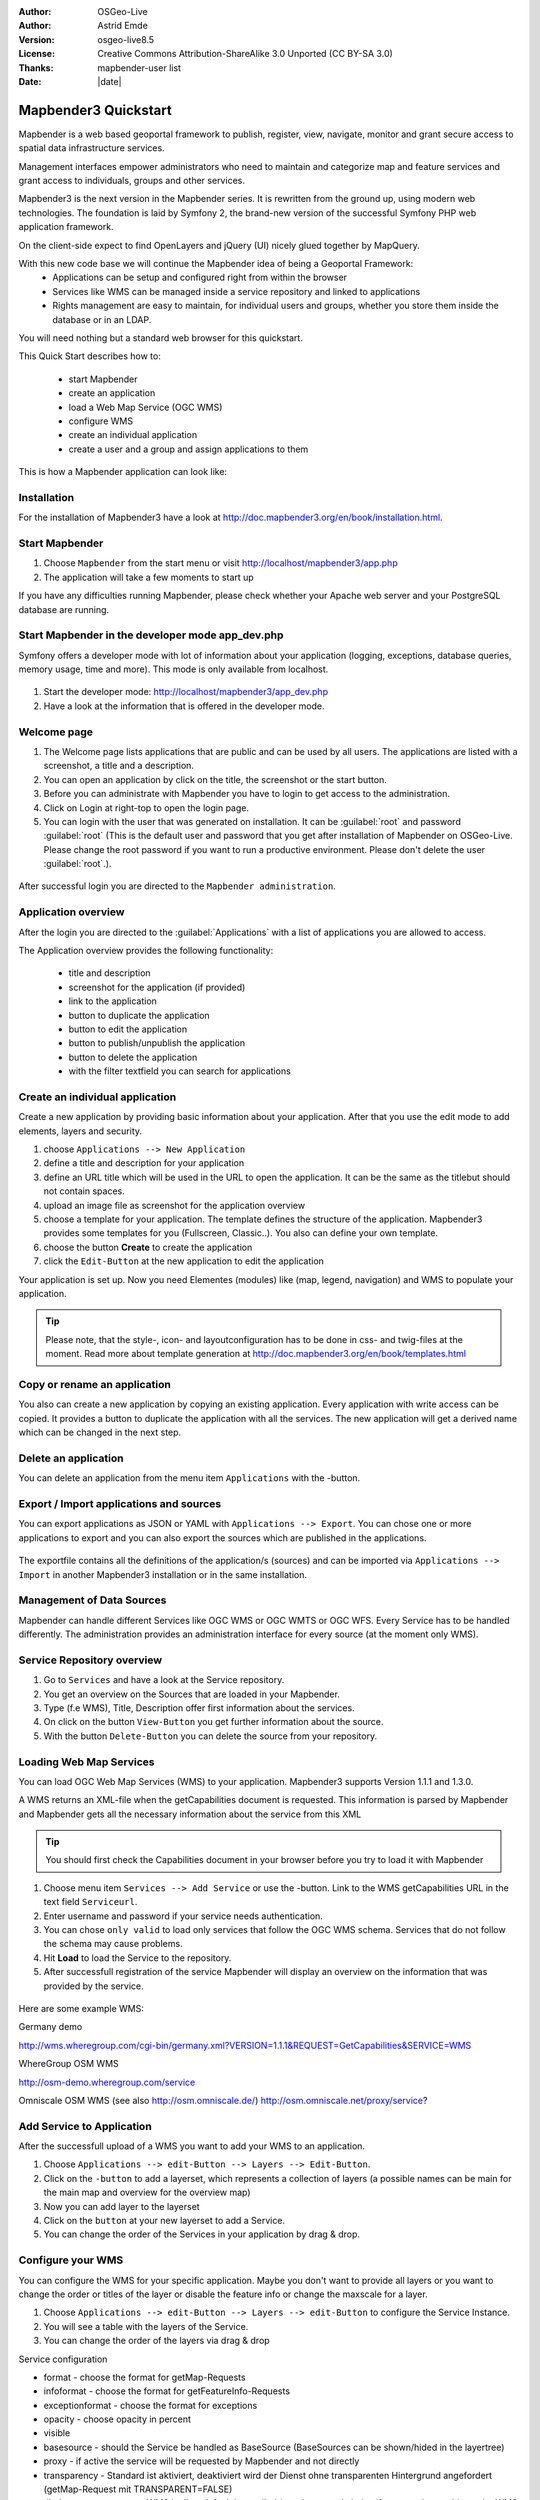 .. _quickstart:

:Author: OSGeo-Live
:Author: Astrid Emde
:Version: osgeo-live8.5
:License: Creative Commons Attribution-ShareAlike 3.0 Unported  (CC BY-SA 3.0)
:Thanks: mapbender-user list
:Date: |date| 

  .. |mapbender3-button-show| image:: ../../figures/mapbender3_button_show.png

  .. |mapbender3-button-copy| image:: ../../figures/mapbender3_button_copy.png

  .. |mapbender3-button-publish| image:: ../../figures/mapbender3_button_publish.png

  .. |mapbender3-button-edit| image:: ../../figures/mapbender3_button_edit.png

  .. |mapbender3-button-delete| image:: ../../figures/mapbender3_button_delete.png

  .. |mapbender3-button-add| image:: ../../figures/mapbender3_button_add.png

  .. |mapbender3-button-key| image:: ../../figures/mapbender3_button_key.png


.. image:: ../../_static/mapbender3_logo.png
  :scale: 100 %
  :alt: project logo
  :align: right

########################
Mapbender3 Quickstart 
########################

Mapbender is a web based geoportal framework to publish, register, view, navigate, monitor and grant secure access to spatial data infrastructure services. 

Management interfaces empower administrators who need to maintain and categorize map and feature services and grant access to individuals, groups and other services. 

Mapbender3 is the next version in the Mapbender series. It is rewritten from the ground up, using modern web technologies. The foundation is laid by Symfony 2, the brand-new version of the successful Symfony PHP web application framework.

On the client-side expect to find OpenLayers and jQuery (UI) nicely glued together by MapQuery.

With this new code base we will continue the Mapbender idea of being a Geoportal Framework:
  * Applications can be setup and configured right from within the browser
  * Services like WMS can be managed inside a service repository and linked to applications
  * Rights management are easy to maintain, for individual users and groups, whether you store them inside the database or in an LDAP. 

You will need nothing but a standard web browser for this quickstart.

This Quick Start describes how to:

  * start Mapbender
  * create an application 
  * load a Web Map Service (OGC WMS)
  * configure WMS
  * create an individual application
  * create a user and a group and assign applications to them

This is how a Mapbender application can look like:

  .. image:: ../../figures/mapbender3_basic_application.png
     :scale: 80


Installation
===============
For the installation of Mapbender3 have a look at http://doc.mapbender3.org/en/book/installation.html.

Start Mapbender
================================================================================

#. Choose  ``Mapbender`` from the start menu or visit http://localhost/mapbender3/app.php


#. The application will take a few moments to start up

If you have any difficulties running Mapbender, please check whether your Apache web server and your PostgreSQL database are running.


Start Mapbender in the developer mode app_dev.php
=================================================
Symfony offers a developer mode with lot of information about your application (logging, exceptions, database queries, memory usage, time and more). This mode is only available from localhost.

  .. image:: ../../figures/mapbender3_app_dev.png
     :scale: 80

#. Start the developer mode: http://localhost/mapbender3/app_dev.php

#. Have a look at the information that is offered in the developer mode.

  .. image:: ../../figures/mapbender3_symfony_profiler.png
     :scale: 80


Welcome page
================================================================================

#. The Welcome page lists applications that are public and can be used by all users. The applications are listed with a screenshot, a title and a description.

#. You can open an application by click on the title, the screenshot or the start button.

#. Before you can administrate with Mapbender you have to login to get access to the administration.

#. Click on Login at right-top to open the login page.

#. You can login with the user that was generated on installation. It can be :guilabel:`root` and password :guilabel:`root` (This is the default user and password that you get after installation of Mapbender on OSGeo-Live. Please change the root password if you want to run a productive environment. Please don't delete the user :guilabel:`root`.).
  
  .. image:: ../../figures/mapbender3_welcome.png
     :scale: 80

After successful login you are directed to the ``Mapbender administration``.



Application overview
================================================================================
After the login you are directed to the :guilabel:`Applications` with a list of applications you are allowed to access.

The Application overview provides the following functionality:

 * title and description
 * screenshot for the application (if provided)
 * link to the application
 * |mapbender3-button-copy| button to duplicate the application
 * |mapbender3-button-edit| button to edit the application
 * |mapbender3-button-publish| button to publish/unpublish the application
 * |mapbender3-button-delete| button to delete the application
 * with the filter textfield you can search for applications

  .. image:: ../../figures/mapbender3_application_overview.png
     :scale: 80


Create an individual application
================================================================================

Create a new application by providing basic information about your application. After that you use the edit mode to add elements, layers and security.

#. choose ``Applications --> New Application``

#. define a title and description for your application

#. define an URL title which will be used in the URL to open the application. It can be the same as the titlebut should not contain spaces.

#. upload an image file as screenshot for the application overview

#. choose a template for your application. The template defines the structure of the application. Mapbender3 provides some templates for you (Fullscreen, Classic..). You also can define your own template.

#. choose the button **Create** to create the application

#. click the ``Edit-Button`` |mapbender3-button-edit| at the new application to edit the application


Your application is set up. Now you need Elementes (modules) like (map, legend, navigation) and WMS to populate your application.

  .. image:: ../../figures/mapbender3_create_application.png
     :scale: 80

.. tip:: Please note, that the style-, icon- and layoutconfiguration has to be done in css- and twig-files at the moment. Read more about template generation at http://doc.mapbender3.org/en/book/templates.html


Copy or rename an application
================================================================================
You also can create a new application by copying an existing application. Every application with write access can be copied. It provides a button |mapbender3-button-copy| to duplicate the application with all the services. The new application will get a derived name which can be changed in the next step.


Delete an application
================================================================================
You can delete an application from the menu item ``Applications`` with the |mapbender3-button-delete|-button.


Export / Import applications and sources
================================================================================
You can export applications as JSON or YAML with ``Applications --> Export``. You can chose one or more applications to export and you can also export the sources which are published in the applications.

  .. image:: ../../figures/mapbender3_application_export.png
     :scale: 80

The exportfile contains all the definitions of the application/s (sources) and can be imported via ``Applications --> Import`` in another Mapbender3 installation or in the same installation. 

  .. image:: ../../figures/mapbender3_application_import.png
     :scale: 80


Management of Data Sources
================================================================================
Mapbender can handle different Services like OGC WMS or OGC WMTS or OGC WFS. Every Service has to be handled differently. The administration provides an administration interface for every source (at the moment only WMS).


Service Repository overview
================================================================================

#. Go to ``Services`` and have a look at the Service repository.

#. You get an overview on the Sources that are loaded in your Mapbender.

#. Type (f.e WMS), Title, Description offer first information about the services.

#. On click on the button |mapbender3-button-show| ``View-Button`` you get further information about the source.

#. With the button |mapbender3-button-delete| ``Delete-Button`` you can delete the source from your repository.


Loading Web Map Services
================================================================================
You can load OGC Web Map Services (WMS) to your application. Mapbender3 supports Version 1.1.1 and 1.3.0.

A WMS returns an XML-file when the getCapabilities document is requested. This information is parsed by Mapbender and Mapbender gets all the necessary information about the service from this XML

.. tip:: You should first check the Capabilities document in your browser before you try to load it with Mapbender

#. Choose menu item ``Services --> Add Service`` or use the |mapbender3-button-show|-button. Link to the WMS getCapabilities URL in the text field ``Serviceurl``. 

#. Enter username and password if your service needs authentication.

#. You can  chose ``only valid`` to load only services that follow the OGC WMS schema. Services that do not follow the schema may cause problems.

#. Hit **Load** to load the Service to the repository.

#. After successfull registration of the service Mapbender will display an overview on the information that was provided by the service.

  .. image:: ../../figures/mapbender3_wms_load.png
     :scale: 80


Here are some example WMS:

Germany demo 

http://wms.wheregroup.com/cgi-bin/germany.xml?VERSION=1.1.1&REQUEST=GetCapabilities&SERVICE=WMS 

WhereGroup OSM WMS

http://osm-demo.wheregroup.com/service

Omniscale OSM WMS (see also http://osm.omniscale.de/)
http://osm.omniscale.net/proxy/service?
 

.. NOT YET IMPLEMENTED
  .. tip:: Create a container application and upload every WMS just once to this container application. You can transfer the WMS from this container to other aplications. When you update the WMS the possible changes will appear in all applications that contain this WMS. You easily can copy a WMS from one to another application with the menu entry *Link WMS to application*.


Add Service to Application
================================================================================
After the successfull upload of a WMS you want to add your WMS to an application.

#. Choose |mapbender3-button-edit| ``Applications --> edit-Button --> Layers --> Edit-Button``. 

#. Click on the |mapbender3-button-add| ``-button`` to add a layerset, which represents a collection of layers (a possible names can be main for the main map and overview for the overview map)

#. Now you can add layer to the layerset

#. Click on the ``button`` |mapbender3-button-add| at your new layerset to add a Service.

#. You can change the order of the Services in your application by drag & drop.
	
  .. image:: ../../figures/mapbender3_add_source_to_application.png
     :scale: 80

Configure your WMS
================================================================================
You can configure the WMS for your specific application. Maybe you don't want to provide all layers or you want to change the order or titles of the layer or disable the feature info or change the maxscale for a layer.

#. Choose |mapbender3-button-edit| ``Applications --> edit-Button --> Layers --> edit-Button`` to configure the Service Instance.

#. You will see a table with the layers of the Service. 

#. You can change the order of the layers via drag & drop

.. image:: ../../figures/mapbender3_wms_application_settings.png
  :scale: 80

Service configuration

* format - choose the format for getMap-Requests
* infoformat - choose the format for getFeatureInfo-Requests
* exceptionformat - choose the format for exceptions
* opacity - choose opacity in percent
* visible
* basesource - should the Service be handled as BaseSource (BaseSources can be shown/hided in the layertree)
* proxy - if active the service will be requested by Mapbender and not directly
* transparency - Standard ist aktiviert, deaktiviert wird der Dienst ohne transparenten Hintergrund angefordert (getMap-Request mit TRANSPARENT=FALSE)
* tiled - you can request a WMS in tiles, default is not tiled (may be a good choice if you map is very big an the WMS service does not support the width/height)
* BBOX factor - if you use tiled: value 0 - no additional tiles outside the displayed area are requested
* tile buffer - 1 - the maprequest uses a the size of the mapwindow. 1.25 (default) - maprequest uses a bigger size as the mapwindows size 

Layer configuration

* title - layer title from Service information
* active (on/off) - enable/disable a layer for this individual application
* select on - selectable in geodata explorer
* select allow - layer is active when the application starts
* info on - layer provides feature info requests, info default activates the feature info functionality
* info allow 
* minscale / maxscale - the scale range in which the layer should be displayed, 0 means no scale limitation
* toggle - open folder on start of the application
* reorder - allows to reorder the layers with drag & drop while using the application
* ... -> opens a dialog with more information
* name
* style - if a WMS provides more than one style you can choose a different style than the default style




Add Elements to your application
================================================================================
Mapbender offers a set of elements. You can add the elements to your application. You have different regions (Toolbar, Sidepane, Content, Footer) to which you can add elements.

  .. image:: ../../figures/mapbender3_application_add_element.png
     :scale: 80

#. Choose |mapbender3-button-edit| ``Applications --> edit-Button --> Layers --> Button`` |mapbender3-button-add| to get an overview over the elements Mapbender3 provides.

#. Choose an element from the list.

#. Notice that you have different areas in your application. Make sure to add the element to a region that makes sense.

#. Configure the element. Notice: When you select an element for example **map** you see that the element has a set of attributes. Each element offers individual attributes for configuration.

#. You can change the position of the element via drag & drop

#. Have a look at your application. Open your application from :menuselection:`Applications --> Applications Overview`

Now you should get an idea how easy it is to change a Mapbender application without changes in the code. 

  .. image:: ../../figures/mapbender3_application_elements.png
     :scale: 80

Examples for elements Mapbender3 offers:

* About Dialog
* Activity Indicator
* BaseSourceSwitcher
* Button
* Coordinates Display
* Copyright
* Feature Info
* GPS-Position
* HTML
* Legend
* Layertree - Table of Content
* Map
* Meetingpoint (POI)
* Overview
* PrintClient
* Ruler Line/Area
* Scale Selector
* ScaleBar
* SimpleSearch
* Search Router
* SRS Selector
* Spatial Reference System Selector (SRS Selector)
* Navigation Toolbar (Zoombar)
* WMS Loader
* WMC Editor
* WMC Loader
* WMC List 

You find detailed information on every element at the `MapbenderCoreBundle element documentation <http://doc.mapbender3.org/en/bundles/Mapbender/CoreBundle/index.html>`_, `MapbenderWmcBundle element documentation <http://doc.mapbender3.org/en/bundles/Mapbender/WmcBundle/index.html>`_ and `MapbenderWmsBundle element documentation <http://doc.mapbender3.org/en/bundles/Mapbender/WmsBundle/index.html>`_.


Try it yourself
================================================================================

* add a Map Element to the content of your application
* add a Layertree to the content of your application
* add a button that opens the Layertree to the top of your application
* add the Navigation Toolbar to the content
* add a Copyright and change the copyright text
* add a SRS Selector to the footer


User and group management
================================================================================
An access to Mapbender requires authentication. Only public applications can be used by everyone. 

A user has permissions to access one or a set of applications and services.

.. NOT IMPLEMENTED YET
  There is no inherent difference between roles like :``guest``, ``operator`` or ``administrator``. The ``role`` of a user depends on the functionality and services the user has access through his applications.


Create a user
================================================================================

#. To create a user go to :guilabel:`New User` or click the :menuselection:`+-Button`.

#. Choose a name and a password for your user. 

#. Provide an email address for the user.

#. Save your new user.

#. You can provide more information about the user in the tab ``Profile``.

.. image:: ../../figures/mapbender3_create_user.png
     :scale: 80 


Create a group
================================================================================
#. Create a group by ``New Group``. 

#. Define a name and a description for your group.

#. Save your new group.


Assign users to group
================================================================================

#. Assign a user to a group by ``Users --> Groups``. 

#. Choose one or more users you want to add to the group at :menuselection:`Users`.

#. Assign a user by  |mapbender3-button-edit| ``Users --> Edit-Button--> Groups`` to a group. 

  .. image:: ../../figures/mapbender3_assign_user_to_group.png
     :scale: 80
 

Roles
================================================================================
Mapbender3 provides different rights. They refer to the Symfony ACL System http://symfony.com/doc/2.1/cookbook/security/acl_advanced.html#built-in-permission-map

* view - Whether someone is allowed to view the object.
* edit - Whether someone is allowed to make changes to the object.
* delete - Whether someone is allowed to delete the object.
* operator - Whether someone is allowed to perform all of the above actions.
* master - Whether someone is allowed to perform all of the above actions, and in addition is allowed to grant any of the above permissions to others.
* owner - Whether someone owns the object. An owner can perform any of the above actions and grant master and owner permissions.

#. Assign roles to a user by ``Users --> Edit your User --> Security``.

  .. image:: ../../figures/mapbender3_roles.png
     :scale: 80 


Assign an Application to a User/Group
================================================================================
#. Edit your application by ``Application --> Edit-Button`` |mapbender3-button-edit| .

#. Choose ``Security``

#. Set permission like view, edit, delete, operator, master, owner 

#. Assign a user/group to the application

#. Test your configuration!

#. Logout from Mapbender by ``Logout``.

#. Login as the new user

  .. image:: ../../figures/mapbender3_security.png
     :scale: 80

Assign single elements to a User/Group
================================================================================
#. Edit your application by ``Application --> Edit-Button`` |mapbender3-button-edit| .

#. Choose ``Layout``

#. Every element has a |mapbender3-button-key| ``-Button``

#. Chose the |mapbender3-button-key| ``-Button`` from the element, that should be only availale for special users / groups

#. Set permission like view, edit, delete, operator, master, owner 

#. Assign a user/group to the element

#. Test your configuration!


Start Application at a defined position
============================================================

You can open an application at a defined location. This can be done by poi or polygon. You also can add textes in the request.


You can pass one or more POIs in the URL. Each POI has the following parameters:

- point: coordinate pair with values separated by comma (mandatory)
- label: Label to display (optional)
- scale: Scale to show POI in (optional, makes only sense with one POI)

If you pass more than one POI, the map will zoom to 150% of the POIs bounding.

To pass a single POI, use the following URL format:

* ?poi[point]=363374,5621936&poi[label]=Label&poi[scale]=5000

* http://demo.mapbender3.org/application/mapbender_user?poi[point]=363374,5621936&poi[label]=Label&poi[scale]=5000

  .. image:: ../../figures/poi_school.png
     :scale: 80


To pass multiple POIs, use the following format:

* ?poi[0][point]=363374,5621936&poi[0][label]=Label%201&poi[1][point]=366761,5623022&poi[1][label]=Label%202


Things to try
================================================================================

Here are some additional challenges for you to try:

#. Try to load some WMS in your application. Try to configure your WMS.

#. Try to create an individual application.


What Next?
================================================================================

This is only the first step on the road to using Mapbender3. There is a lot more functionality you can try.

Mapbender Project home

  http://mapbender.org

Mapbender3 Webside

  http://mapbender3.org/

You find tutorials at

  http://doc.mapbender3.org

API-Documentation

  http://api.mapbender3.org

Get to know Mapbender on 
	
	http://projects.mapbender.osgeo.org

Get involved in the project

	http://www.mapbender.org/Community
